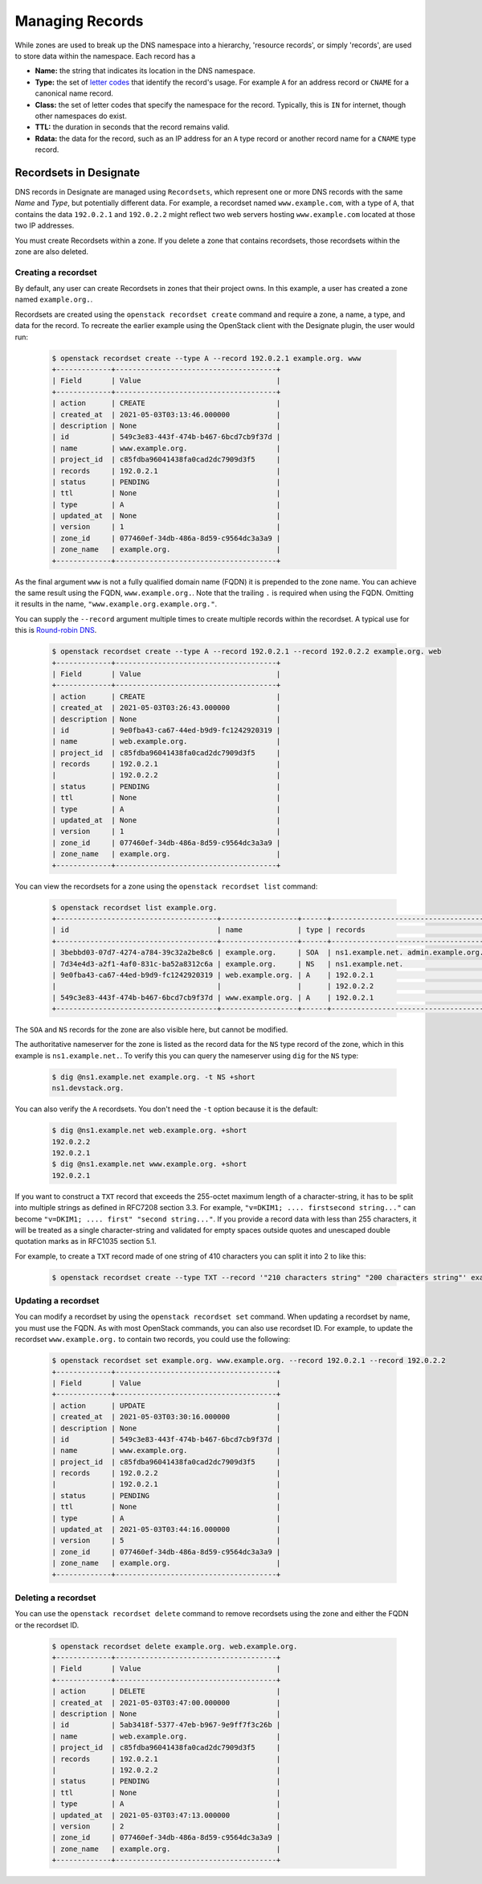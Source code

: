 ..
    Copyright 2021 Red Hat

    Licensed under the Apache License, Version 2.0 (the "License"); you may
    not use this file except in compliance with the License. You may obtain
    a copy of the License at

        http://www.apache.org/licenses/LICENSE-2.0

    Unless required by applicable law or agreed to in writing, software
    distributed under the License is distributed on an "AS IS" BASIS, WITHOUT
    WARRANTIES OR CONDITIONS OF ANY KIND, either express or implied. See the
    License for the specific language governing permissions and limitations
    under the License.


====================
 Managing Records
====================

While zones are used to break up the DNS namespace into a hierarchy,
'resource records', or simply 'records', are used to store data within the
namespace. Each record has a

- **Name:** the string that indicates its location in the DNS namespace.
- **Type:** the set of `letter codes`_ that identify the record's usage. For
  example ``A`` for an address record or ``CNAME`` for a canonical name record.
- **Class:** the set of letter codes that specify the namespace for the
  record. Typically, this is ``IN`` for internet, though other namespaces do
  exist.
- **TTL:** the duration in seconds that the record remains valid.
- **Rdata:** the data for the record, such as an IP address for an ``A`` type
  record or another record name for a ``CNAME`` type record.

Recordsets in Designate
=======================

DNS records in Designate are managed using ``Recordsets``, which represent one
or more DNS records with the same `Name` and `Type`, but potentially different
data. For example, a recordset named ``www.example.com``, with a type of ``A``,
that contains the data ``192.0.2.1`` and ``192.0.2.2`` might reflect two web
servers hosting ``www.example.com`` located at those two IP addresses.

You must create Recordsets within a zone. If you delete a zone that contains
recordsets, those recordsets within the zone are also deleted.

Creating a recordset
--------------------

By default, any user can create Recordsets in zones that their project owns.
In this example, a user has created a zone named ``example.org.``.

Recordsets are created using the ``openstack recordset create`` command and
require a zone, a name, a type, and data for the record.
To recreate the earlier example using the OpenStack client with the Designate
plugin, the user would run:


   .. code-block:: console

      $ openstack recordset create --type A --record 192.0.2.1 example.org. www
      +-------------+--------------------------------------+
      | Field       | Value                                |
      +-------------+--------------------------------------+
      | action      | CREATE                               |
      | created_at  | 2021-05-03T03:13:46.000000           |
      | description | None                                 |
      | id          | 549c3e83-443f-474b-b467-6bcd7cb9f37d |
      | name        | www.example.org.                     |
      | project_id  | c85fdba96041438fa0cad2dc7909d3f5     |
      | records     | 192.0.2.1                            |
      | status      | PENDING                              |
      | ttl         | None                                 |
      | type        | A                                    |
      | updated_at  | None                                 |
      | version     | 1                                    |
      | zone_id     | 077460ef-34db-486a-8d59-c9564dc3a3a9 |
      | zone_name   | example.org.                         |
      +-------------+--------------------------------------+

As the final argument ``www`` is not a fully qualified domain name (FQDN) it
is prepended to the zone name. You can achieve the same result using the FQDN,
``www.example.org.``. Note that the trailing ``.`` is required when using the
FQDN. Omitting it results in the name, ``"www.example.org.example.org."``.

You can supply the ``--record`` argument  multiple times to create multiple
records within the recordset. A typical use for this is `Round-robin DNS`_.


   .. code-block:: console

      $ openstack recordset create --type A --record 192.0.2.1 --record 192.0.2.2 example.org. web
      +-------------+--------------------------------------+
      | Field       | Value                                |
      +-------------+--------------------------------------+
      | action      | CREATE                               |
      | created_at  | 2021-05-03T03:26:43.000000           |
      | description | None                                 |
      | id          | 9e0fba43-ca67-44ed-b9d9-fc1242920319 |
      | name        | web.example.org.                     |
      | project_id  | c85fdba96041438fa0cad2dc7909d3f5     |
      | records     | 192.0.2.1                            |
      |             | 192.0.2.2                            |
      | status      | PENDING                              |
      | ttl         | None                                 |
      | type        | A                                    |
      | updated_at  | None                                 |
      | version     | 1                                    |
      | zone_id     | 077460ef-34db-486a-8d59-c9564dc3a3a9 |
      | zone_name   | example.org.                         |
      +-------------+--------------------------------------+

You can view the recordsets for a zone using the ``openstack recordset list``
command:

   .. code-block:: console

       $ openstack recordset list example.org.
       +--------------------------------------+------------------+------+---------------------------------------------------------------------+--------+--------+
       | id                                   | name             | type | records                                                             | status | action |
       +--------------------------------------+------------------+------+---------------------------------------------------------------------+--------+--------+
       | 3bebbd03-07d7-4274-a784-39c32a2be8c6 | example.org.     | SOA  | ns1.example.net. admin.example.org. 1620012616 3599 600 86400 3600  | ACTIVE | NONE   |
       | 7d34e4d3-a2f1-4af0-831c-ba52a8312c6a | example.org.     | NS   | ns1.example.net.                                                    | ACTIVE | NONE   |
       | 9e0fba43-ca67-44ed-b9d9-fc1242920319 | web.example.org. | A    | 192.0.2.1                                                           | ACTIVE | NONE   |
       |                                      |                  |      | 192.0.2.2                                                           |        |        |
       | 549c3e83-443f-474b-b467-6bcd7cb9f37d | www.example.org. | A    | 192.0.2.1                                                           | ACTIVE | NONE   |
       +--------------------------------------+------------------+------+---------------------------------------------------------------------+--------+--------+

The ``SOA`` and ``NS`` records for the zone are also visible here, but cannot
be modified.

The authoritative nameserver for the zone is listed as the record data for the
``NS`` type record of the zone, which in this example is ``ns1.example.net.``.
To verify this you can query the nameserver using ``dig`` for the ``NS`` type:

   .. code-block:: console

       $ dig @ns1.example.net example.org. -t NS +short
       ns1.devstack.org.

You can also verify the ``A`` recordsets. You don't need the ``-t`` option
because it is the default:

   .. code-block:: console

        $ dig @ns1.example.net web.example.org. +short
        192.0.2.2
        192.0.2.1
        $ dig @ns1.example.net www.example.org. +short
        192.0.2.1

If you want to construct a ``TXT`` record that exceeds the 255-octet
maximum length of a character-string, it has to be split into
multiple strings as defined in RFC7208 section 3.3. For example,
``"v=DKIM1; .... firstsecond string..."`` can become
``"v=DKIM1; .... first" "second string..."``. If you provide a record
data with less than 255 characters, it will be treated as a
single character-string and validated for empty spaces outside quotes
and unescaped double quotation marks as in RFC1035 section 5.1.

For example, to create a ``TXT`` record made of one string of 410
characters you can split it into 2 to like this:

   .. code-block:: console

      $ openstack recordset create --type TXT --record '"210 characters string" "200 characters string"' example.org. _domainkey

Updating a recordset
--------------------

You can modify a recordset by using the ``openstack recordset set`` command.
When updating a recordset by name, you must use the FQDN. As with most
OpenStack commands, you can also use recordset ID. For example, to update
the recordset ``www.example.org.`` to contain two records, you could use
the following:

   .. code-block:: console

       $ openstack recordset set example.org. www.example.org. --record 192.0.2.1 --record 192.0.2.2
       +-------------+--------------------------------------+
       | Field       | Value                                |
       +-------------+--------------------------------------+
       | action      | UPDATE                               |
       | created_at  | 2021-05-03T03:30:16.000000           |
       | description | None                                 |
       | id          | 549c3e83-443f-474b-b467-6bcd7cb9f37d |
       | name        | www.example.org.                     |
       | project_id  | c85fdba96041438fa0cad2dc7909d3f5     |
       | records     | 192.0.2.2                            |
       |             | 192.0.2.1                            |
       | status      | PENDING                              |
       | ttl         | None                                 |
       | type        | A                                    |
       | updated_at  | 2021-05-03T03:44:16.000000           |
       | version     | 5                                    |
       | zone_id     | 077460ef-34db-486a-8d59-c9564dc3a3a9 |
       | zone_name   | example.org.                         |
       +-------------+--------------------------------------+

Deleting a recordset
--------------------

You can use the ``openstack recordset delete`` command to remove recordsets
using the zone and either the FQDN or the recordset ID.

   .. code-block:: console

       $ openstack recordset delete example.org. web.example.org.
       +-------------+--------------------------------------+
       | Field       | Value                                |
       +-------------+--------------------------------------+
       | action      | DELETE                               |
       | created_at  | 2021-05-03T03:47:00.000000           |
       | description | None                                 |
       | id          | 5ab3418f-5377-47eb-b967-9e9ff7f3c26b |
       | name        | web.example.org.                     |
       | project_id  | c85fdba96041438fa0cad2dc7909d3f5     |
       | records     | 192.0.2.1                            |
       |             | 192.0.2.2                            |
       | status      | PENDING                              |
       | ttl         | None                                 |
       | type        | A                                    |
       | updated_at  | 2021-05-03T03:47:13.000000           |
       | version     | 2                                    |
       | zone_id     | 077460ef-34db-486a-8d59-c9564dc3a3a9 |
       | zone_name   | example.org.                         |
       +-------------+--------------------------------------+

.. _letter codes: https://en.wikipedia.org/wiki/List_of_DNS_record_types
.. _Round-robin DNS: https://en.wikipedia.org/wiki/Round-robin_DNS
